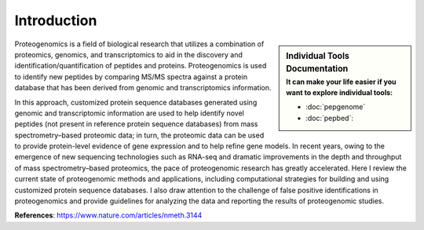 Introduction
============

.. sidebar:: Individual Tools Documentation
   :subtitle: **It can make your life easier** if you want to explore individual tools:

   - :doc:`pepgenome`
   - :doc:`pepbed`:

Proteogenomics is a field of biological research that utilizes a combination of proteomics, genomics, and transcriptomics to aid in the discovery and identification/quantification of peptides and proteins. Proteogenomics is used to identify new peptides by comparing MS/MS spectra against a protein database that has been derived from genomic and transcriptomics information.

.. image:: images/pg.jpg
   :width: 400


In this approach, customized protein sequence databases generated using genomic and transcriptomic information are used to help identify novel peptides (not present in reference protein sequence databases) from mass spectrometry–based proteomic data; in turn, the proteomic data can be used to provide protein-level evidence of gene expression and to help refine gene models. In recent years, owing to the emergence of new sequencing technologies such as RNA-seq and dramatic improvements in the depth and throughput of mass spectrometry–based proteomics, the pace of proteogenomic research has greatly accelerated. Here I review the current state of proteogenomic methods and applications, including computational strategies for building and using customized protein sequence databases. I also draw attention to the challenge of false positive identifications in proteogenomics and provide guidelines for analyzing the data and reporting the results of proteogenomic studies.

**References**: https://www.nature.com/articles/nmeth.3144





.. http:example:: curl python-requests

   GET api-docs HTTP/1.1
   Host: www.ebi.ac.uk/pride/ws/archive/
   Accept: application/json